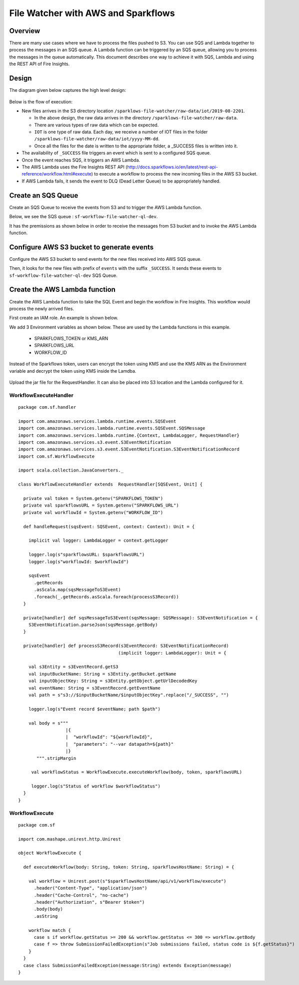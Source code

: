 File Watcher with AWS and Sparkflows
=================

Overview
--------

There are many use cases where we have to process the files pushed to S3. You can use SQS and Lambda together to process the messages in an SQS queue. A Lambda function can be triggered by an SQS queue, allowing you to process the messages in the queue automatically. This document describes one way to achieve it with SQS, Lambda and using the REST API of Fire Insights.

Design
------

The diagram given below captures the high level design:

.. figure:: ../../_assets/aws/file-watcher-1.png
   :alt: File Watcher
   :align: center
   :width: 60%

Below is the flow of execution:

* New files arrives in the S3 directory location ``/sparklows-file-watcher/raw-data/iot/2019-08-2201``.

  * In the above design, the raw data arrives in the directory ``/sparklows-file-watcher/raw-data``.
  * There are various types of raw data which can be expected.
  * ``IOT`` is one type of raw data. Each day, we receive a number of IOT files in the folder ``/sparklows-file-watcher/raw-data/iot/yyyy-MM-dd``.
  * Once all the files for the date is written to the appropriate folder, a _SUCCESS files is written into it.
* The availability of ``_SUCCESS`` file triggers an event which is sent to a configured SQS queue.
* Once the event reaches SQS, it triggers an AWS Lambda.
* The AWS Lambda uses the Fire Insights REST API (http://docs.sparkflows.io/en/latest/rest-api-reference/workflow.html#execute) to execute a workflow to process the new incoming files in the AWS S3 bucket.
* If AWS Lambda fails, it sends the event to DLQ (Dead Letter Queue) to be appropriately handled.


Create an SQS Queue
-------------------

Create an SQS Queue to receive the events from S3 and to trigger the AWS Lambda function.

Below, we see the SQS queue : ``sf-workflow-file-watcher-ql-dev``.

It has the premissions as shown below in order to receive the messages from S3 bucket and to invoke the AWS Lambda function.

.. figure:: ../../_assets/aws/file-watcher-sqs-queue-1.png
   :alt: SQS Queue
   :align: center


.. figure:: ../../_assets/aws/file-watcher-sqs-queue-2.png
   :alt: SQS Queue
   :align: center

Configure AWS S3 bucket to generate events
------------------------------------------

Configure the AWS S3 bucket to send events for the new files received into AWS SQS queue.

Then, it looks for the new files with prefix of ``events`` with the suffix ``_SUCCESS``. It sends these events to ``sf-workflow-file-watcher-ql-dev`` SQS Queue.

.. figure:: ../../_assets/aws/file-watcher-s3-events.png
   :alt: S3 Events
   :align: center
   :width: 60%
   
   

Create the AWS Lambda function
------------------------------

Create the AWS Lambda function to take the SQL Event and begin the workflow in Fire Insights. This workflow would process the newly arrived files.

First create an IAM role. An example is shown below.

We add 3 Environment variables as shown below. These are used by the Lambda functions in this example.

  * SPARKFLOWS_TOKEN or KMS_ARN
  * SPARKFLOWS_URL
  * WORKFLOW_ID

Instead of the Sparkflows token, users can encrypt the token using KMS and use the KMS ARN as the Environment variable and decrypt the token using KMS inside the Lamdba.

   
.. figure:: ../../_assets/aws/file-watcher-lambda-2.png
   :alt: AWS Lambda
   :align: center


   
Upload the jar file for the RequestHandler. It can also be placed into S3 location and the Lambda configured for it.

WorkflowExecuteHandler
++++++++++++++++++++++

::

   package com.sf.handler

   import com.amazonaws.services.lambda.runtime.events.SQSEvent
   import com.amazonaws.services.lambda.runtime.events.SQSEvent.SQSMessage
   import com.amazonaws.services.lambda.runtime.{Context, LambdaLogger, RequestHandler}
   import com.amazonaws.services.s3.event.S3EventNotification
   import com.amazonaws.services.s3.event.S3EventNotification.S3EventNotificationRecord
   import com.sf.WorkflowExecute

   import scala.collection.JavaConverters._

   class WorkflowExecuteHandler extends  RequestHandler[SQSEvent, Unit] {

     private val token = System.getenv("SPARKFLOWS_TOKEN")
     private val sparkflowsURL = System.getenv("SPARKFLOWS_URL")
     private val workflowId = System.getenv("WORKFLOW_ID")

     def handleRequest(sqsEvent: SQSEvent, context: Context): Unit = {

       implicit val logger: LambdaLogger = context.getLogger

       logger.log(s"sparkflowsURL: $sparkflowsURL")
       logger.log(s"workflowId: $workflowId")

       sqsEvent
         .getRecords
         .asScala.map(sqsMessageToS3Event)
         .foreach(_.getRecords.asScala.foreach(processS3Record))
     }

     private[handler] def sqsMessageToS3Event(sqsMessage: SQSMessage): S3EventNotification = {
       S3EventNotification.parseJson(sqsMessage.getBody)
     }

     private[handler] def processS3Record(s3EventRecord: S3EventNotificationRecord)
                                         (implicit logger: LambdaLogger): Unit = {

       val s3Entity = s3EventRecord.getS3
       val inputBucketName: String = s3Entity.getBucket.getName
       val inputObjectKey: String = s3Entity.getObject.getUrlDecodedKey
       val eventName: String = s3EventRecord.getEventName
       val path = s"s3://$inputBucketName/$inputObjectKey".replace("/_SUCCESS", "")

       logger.log(s"Event record $eventName; path $path")

       val body = s"""
                     |{
                     |  "workflowId": "${workflowId}",
                     |  "parameters": "--var datapath=${path}"
                     |}
          """.stripMargin

        val workflowStatus = WorkflowExecute.executeWorkflow(body, token, sparkflowsURL)

        logger.log(s"Status of workflow $workflowStatus")
     }
   }


WorkflowExecute
+++++++++++++++

::

   package com.sf

   import com.mashape.unirest.http.Unirest

   object WorkflowExecute {

     def executeWorkflow(body: String, token: String, sparkflowsHostName: String) = {

       val workflow = Unirest.post(s"$sparkflowsHostName/api/v1/workflow/execute")
         .header("Content-Type", "application/json")
         .header("Cache-Control", "no-cache")
         .header("Authorization", s"Bearer $token")
         .body(body)
         .asString

       workflow match {
         case s if workflow.getStatus >= 200 && workflow.getStatus <= 300 => workflow.getBody
         case f => throw SubmissionFailedException(s"Job submissions failed, status code is ${f.getStatus}")
       }
     }
     case class SubmissionFailedException(message:String) extends Exception(message)
   }

